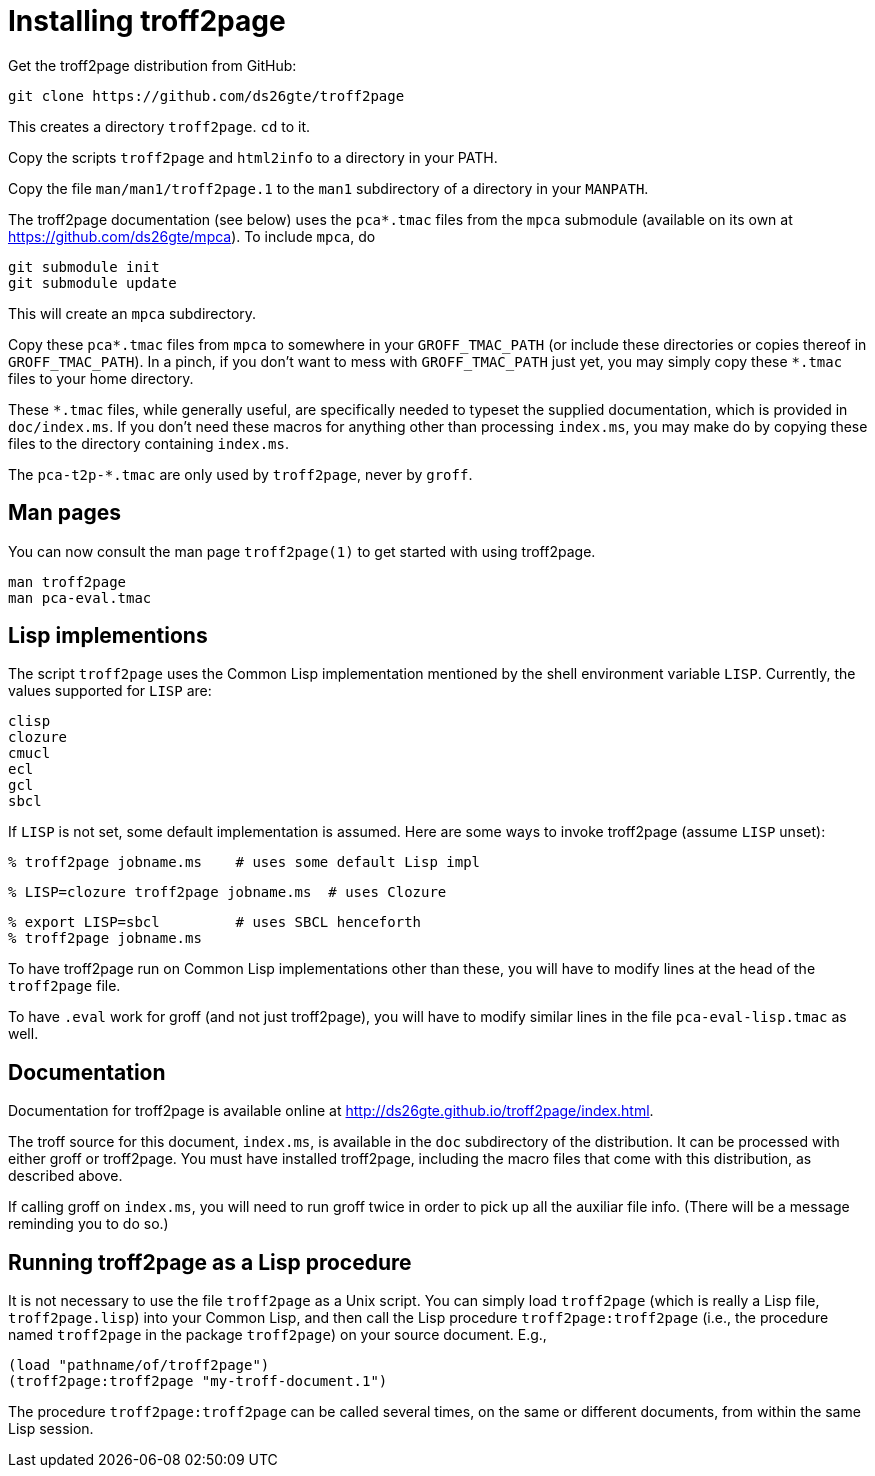 = Installing troff2page

Get the troff2page distribution from GitHub:

  git clone https://github.com/ds26gte/troff2page

This creates a directory `troff2page`.  `cd` to it.

Copy the scripts `troff2page` and `html2info` to a directory in your PATH.

Copy the file `man/man1/troff2page.1` to the `man1` subdirectory of a
directory in your `MANPATH`.

The troff2page documentation (see below) uses the
`pca*.tmac` files from the `mpca` submodule
(available on its own at https://github.com/ds26gte/mpca). To
include `mpca`, do

  git submodule init
  git submodule update

This will create an `mpca` subdirectory.

Copy these `pca*.tmac` files from `mpca`
to somewhere in your
`GROFF_TMAC_PATH` (or include these directories or copies thereof
in `GROFF_TMAC_PATH`). In a pinch, if you don’t want to mess with
`GROFF_TMAC_PATH` just yet, you may simply copy these `*.tmac`
files to your home directory.

These `*.tmac` files, while generally useful, are specifically
needed to typeset the supplied documentation, which is provided
in `doc/index.ms`. If you don’t need these macros for anything
other than processing `index.ms`, you may make do by copying
these files to the directory containing `index.ms`.

The `pca-t2p-*.tmac` are only used by `troff2page`, never by
`groff`.

== Man pages

You can now consult the man page `troff2page(1)`
to get started with using troff2page.

  man troff2page
  man pca-eval.tmac

== Lisp implementions

The script `troff2page` uses the Common Lisp implementation mentioned by the shell
environment variable `LISP`.  Currently, the values supported for `LISP`
are:

  clisp
  clozure
  cmucl
  ecl
  gcl
  sbcl

If `LISP` is not set, some default implementation is assumed.
Here are some ways to invoke troff2page (assume `LISP`
unset):

  % troff2page jobname.ms    # uses some default Lisp impl

  % LISP=clozure troff2page jobname.ms  # uses Clozure

  % export LISP=sbcl         # uses SBCL henceforth
  % troff2page jobname.ms

To have troff2page run on Common Lisp implementations other than these,
you will have to modify lines at the head of the `troff2page` file.

To have `.eval` work for groff (and not just troff2page), you will have to
modify similar lines in the file `pca-eval-lisp.tmac` as well.

== Documentation

Documentation for troff2page is available online at
http://ds26gte.github.io/troff2page/index.html.

The troff source for this document, `index.ms`, is available in
the `doc` subdirectory of the distribution. It can be processed
with either groff or troff2page.  You must
have installed troff2page, including the macro files that come
with this distribution, as described above.

If calling groff on `index.ms`, you will need to run groff twice
in order to pick up all the auxiliar file info. (There will be a
message reminding you to do so.)

== Running troff2page as a Lisp procedure

It is not necessary to use the file `troff2page` as a Unix
script. You can simply load `troff2page` (which is really a Lisp
file, `troff2page.lisp`) into your Common Lisp, and then call the
Lisp procedure `troff2page:troff2page` (i.e., the procedure named
`troff2page` in the package `troff2page`) on your source
document.  E.g.,

  (load "pathname/of/troff2page")
  (troff2page:troff2page "my-troff-document.1")

The procedure `troff2page:troff2page` can be called several times, on the
same or different documents, from within the same Lisp session.
